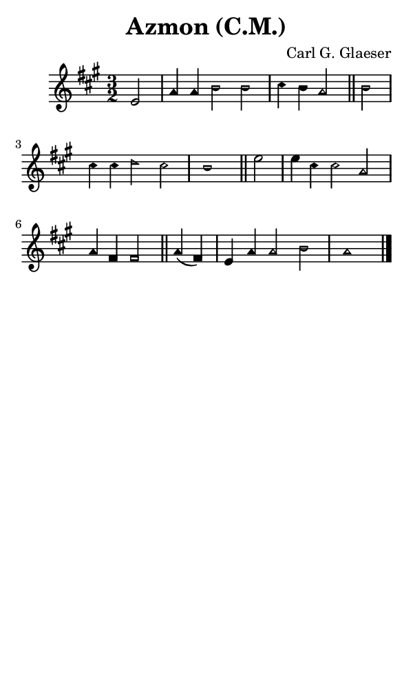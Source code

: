 \version "2.18.2"

#(set-global-staff-size 14)

\header {
  title=\markup {
    Azmon (C.M.)
  }
  composer = \markup {
    Carl G. Glaeser
  }
  tagline = ##f
}

sopranoMusic = {
 \aikenHeads
 \clef treble
 \key a \major
 \autoBeamOff
 \time 3/2
 \relative c' {
   \set Score.tempoHideNote = ##t \tempo 4 = 120
   
   \partial 2
   e2 a4 a b2 b cis4 b a2 \bar "||"
   b2 cis4 cis d2 cis b1 \bar "||"
   e2 e4 cis cis2 a a4 fis fis2 \bar "||"
   a4( fis) e a a2 b a1 \bar "|."
 }
}

#(set! paper-alist (cons '("phone" . (cons (* 3 in) (* 5 in))) paper-alist))

\paper {
  #(set-paper-size "phone")
}

\score {
  <<
    \new Staff {
      \new Voice {
	\sopranoMusic
      }
    }
  >>
}